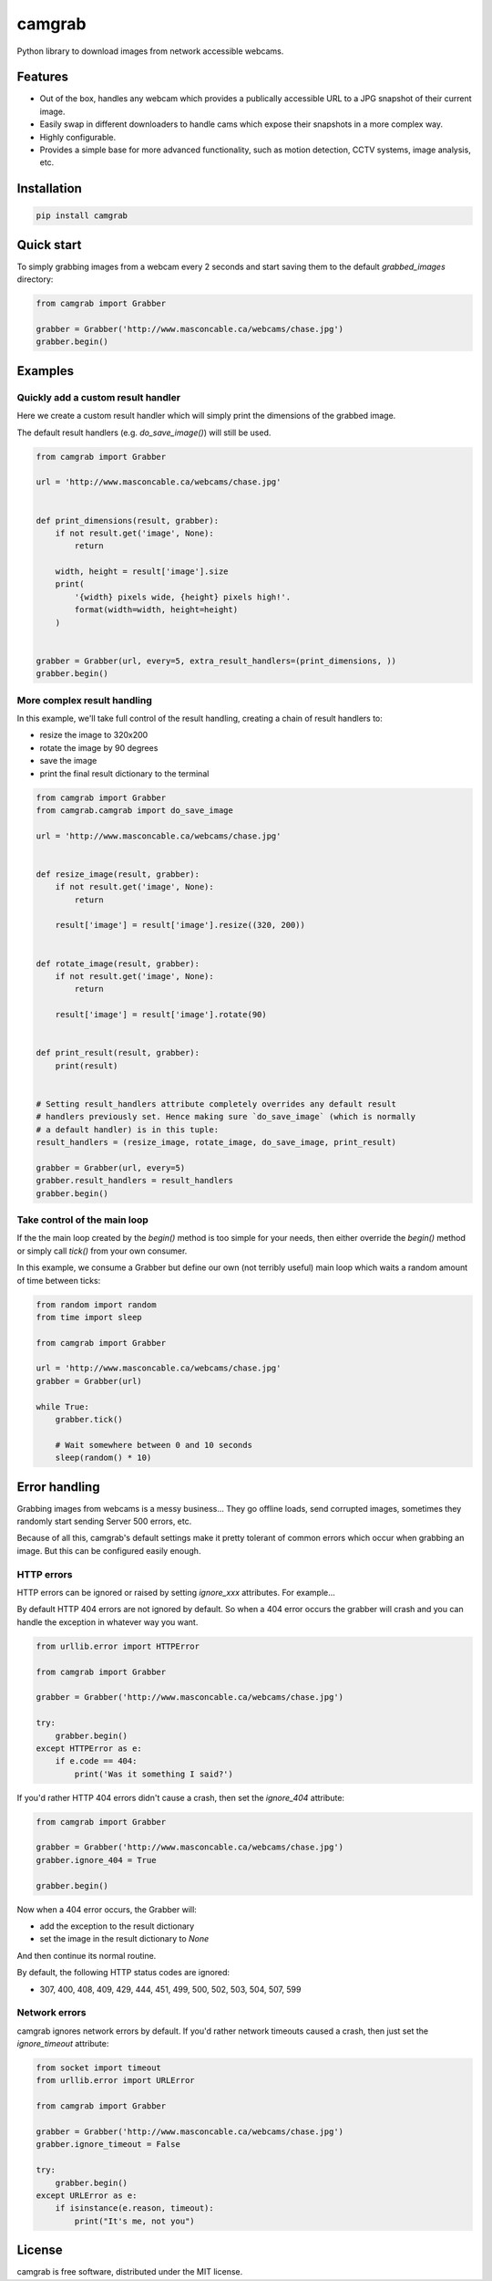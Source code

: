 camgrab
=======

Python library to download images from network accessible webcams.

Features
--------

* Out of the box, handles any webcam which provides a publically accessible URL
  to a JPG snapshot of their current image.
* Easily swap in different downloaders to handle cams which expose their
  snapshots in a more complex way.
* Highly configurable.
* Provides a simple base for more advanced functionality, such as motion
  detection, CCTV systems, image analysis, etc.

Installation
------------

.. code:: sh

    pip install camgrab


Quick start
-----------

To simply grabbing images from a webcam every 2 seconds and start saving them
to the default `grabbed_images` directory:

.. code:: python

    from camgrab import Grabber

    grabber = Grabber('http://www.masconcable.ca/webcams/chase.jpg')
    grabber.begin()

Examples
--------

Quickly add a custom result handler
...................................

Here we create a custom result handler which will simply print the
dimensions of the grabbed image.

The default result handlers (e.g. `do_save_image()`) will still be used.

.. code:: python

    from camgrab import Grabber

    url = 'http://www.masconcable.ca/webcams/chase.jpg'


    def print_dimensions(result, grabber):
        if not result.get('image', None):
            return

        width, height = result['image'].size
        print(
            '{width} pixels wide, {height} pixels high!'.
            format(width=width, height=height)
        )


    grabber = Grabber(url, every=5, extra_result_handlers=(print_dimensions, ))
    grabber.begin()

More complex result handling
............................

In this example, we'll take full control of the result handling, creating a
chain of result handlers to:

* resize the image to 320x200
* rotate the image by 90 degrees
* save the image
* print the final result dictionary to the terminal

.. code:: python

    from camgrab import Grabber
    from camgrab.camgrab import do_save_image

    url = 'http://www.masconcable.ca/webcams/chase.jpg'


    def resize_image(result, grabber):
        if not result.get('image', None):
            return

        result['image'] = result['image'].resize((320, 200))


    def rotate_image(result, grabber):
        if not result.get('image', None):
            return

        result['image'] = result['image'].rotate(90)


    def print_result(result, grabber):
        print(result)


    # Setting result_handlers attribute completely overrides any default result
    # handlers previously set. Hence making sure `do_save_image` (which is normally
    # a default handler) is in this tuple:
    result_handlers = (resize_image, rotate_image, do_save_image, print_result)

    grabber = Grabber(url, every=5)
    grabber.result_handlers = result_handlers
    grabber.begin()

Take control of the main loop
.............................

If the the main loop created by the `begin()` method is too simple for your
needs, then either override the `begin()` method or simply call `tick()` from
your own consumer.

In this example, we consume a Grabber but define our own (not terribly useful)
main loop which waits a random amount of time between ticks:

.. code:: python

    from random import random
    from time import sleep

    from camgrab import Grabber

    url = 'http://www.masconcable.ca/webcams/chase.jpg'
    grabber = Grabber(url)

    while True:
        grabber.tick()

        # Wait somewhere between 0 and 10 seconds
        sleep(random() * 10)

Error handling
--------------

Grabbing images from webcams is a messy business... They go offline loads, send
corrupted images, sometimes they randomly start sending Server 500 errors, etc.

Because of all this, camgrab's default settings make it pretty tolerant of
common errors which occur when grabbing an image. But this can be configured
easily enough.

HTTP errors
...........

HTTP errors can be ignored or raised by setting `ignore_xxx` attributes. For
example...

By default HTTP 404 errors are not ignored by default. So when a 404 error
occurs the grabber will crash and you can handle the exception in whatever way
you want.

.. code:: python

    from urllib.error import HTTPError

    from camgrab import Grabber

    grabber = Grabber('http://www.masconcable.ca/webcams/chase.jpg')

    try:
        grabber.begin()
    except HTTPError as e:
        if e.code == 404:
            print('Was it something I said?')

If you'd rather HTTP 404 errors didn't cause a crash, then set the `ignore_404`
attribute:

.. code:: python

    from camgrab import Grabber

    grabber = Grabber('http://www.masconcable.ca/webcams/chase.jpg')
    grabber.ignore_404 = True

    grabber.begin()

Now when a 404 error occurs, the Grabber will:

* add the exception to the result dictionary
* set the image in the result dictionary to `None`

And then continue its normal routine.

By default, the following HTTP status codes are ignored:

* 307, 400, 408, 409, 429, 444, 451, 499, 500, 502, 503, 504, 507, 599

Network errors
..............

camgrab ignores network errors by default. If you'd rather network timeouts
caused a crash, then just set the `ignore_timeout` attribute:

.. code:: python

    from socket import timeout
    from urllib.error import URLError

    from camgrab import Grabber

    grabber = Grabber('http://www.masconcable.ca/webcams/chase.jpg')
    grabber.ignore_timeout = False

    try:
        grabber.begin()
    except URLError as e:
        if isinstance(e.reason, timeout):
            print("It's me, not you")

License
-------

camgrab is free software, distributed under the MIT license.
